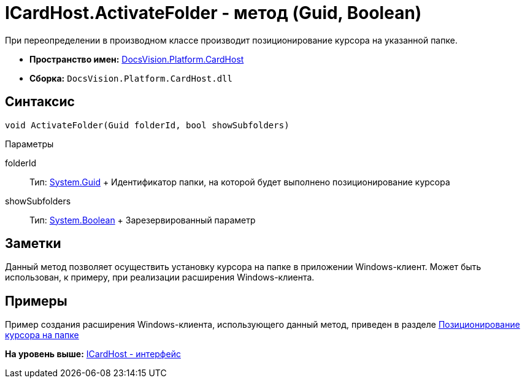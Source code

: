 = ICardHost.ActivateFolder - метод (Guid, Boolean)

При переопределении в производном классе производит позиционирование курсора на указанной папке.

* [.keyword]*Пространство имен:* xref:CardHost_NS.adoc[DocsVision.Platform.CardHost]
* [.keyword]*Сборка:* [.ph .filepath]`DocsVision.Platform.CardHost.dll`

== Синтаксис

[source,pre,codeblock,language-csharp]
----
void ActivateFolder(Guid folderId, bool showSubfolders)
----

Параметры

folderId::
  Тип: http://msdn.microsoft.com/ru-ru/library/system.guid.aspx[System.Guid]
  +
  Идентификатор папки, на которой будет выполнено позиционирование курсора
showSubfolders::
  Тип: http://msdn.microsoft.com/ru-ru/library/system.boolean.aspx[System.Boolean]
  +
  Зарезервированный параметр

== Заметки

Данный метод позволяет осуществить установку курсора на папке в приложении Windows-клиент. Может быть использован, к примеру, при реализации расширения Windows-клиента.

== Примеры

Пример создания расширения Windows-клиента, использующего данный метод, приведен в разделе xref:../../../../pages/SampleCode_NavSelectFolder.adoc[Позиционирование курсора на папке]

*На уровень выше:* xref:../../../../api/DocsVision/Platform/CardHost/ICardHost_IN.adoc[ICardHost - интерфейс]
